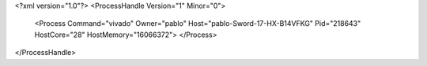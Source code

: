 <?xml version="1.0"?>
<ProcessHandle Version="1" Minor="0">
    <Process Command="vivado" Owner="pablo" Host="pablo-Sword-17-HX-B14VFKG" Pid="218643" HostCore="28" HostMemory="16066372">
    </Process>
</ProcessHandle>
